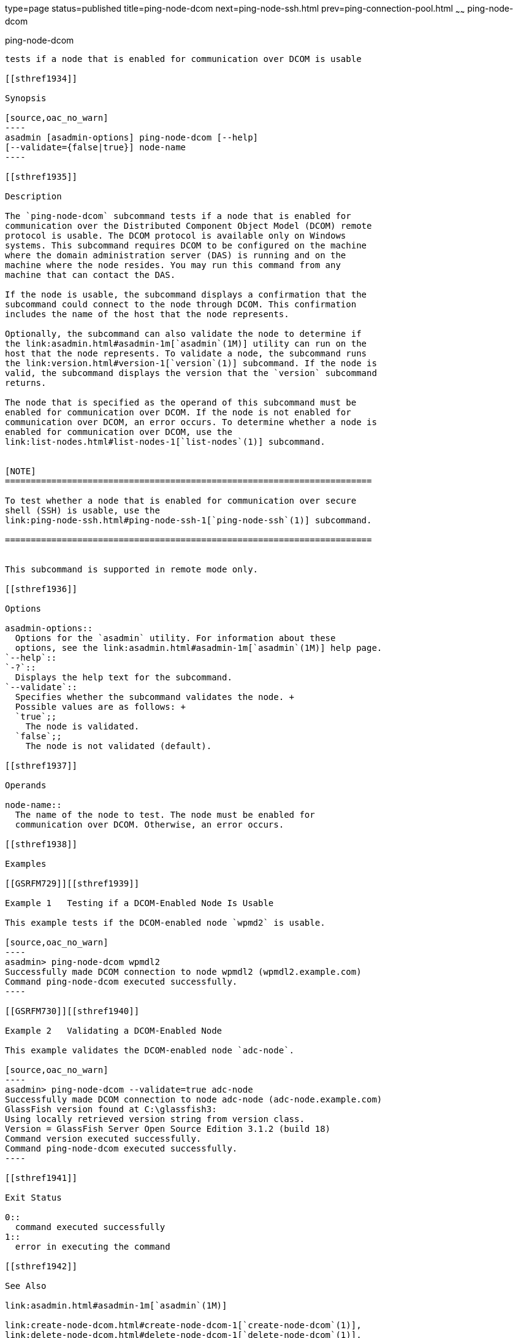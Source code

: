 type=page
status=published
title=ping-node-dcom
next=ping-node-ssh.html
prev=ping-connection-pool.html
~~~~~~
ping-node-dcom
==============

[[ping-node-dcom-1]][[GSRFM728]][[ping-node-dcom]]

ping-node-dcom
--------------

tests if a node that is enabled for communication over DCOM is usable

[[sthref1934]]

Synopsis

[source,oac_no_warn]
----
asadmin [asadmin-options] ping-node-dcom [--help]
[--validate={false|true}] node-name
----

[[sthref1935]]

Description

The `ping-node-dcom` subcommand tests if a node that is enabled for
communication over the Distributed Component Object Model (DCOM) remote
protocol is usable. The DCOM protocol is available only on Windows
systems. This subcommand requires DCOM to be configured on the machine
where the domain administration server (DAS) is running and on the
machine where the node resides. You may run this command from any
machine that can contact the DAS.

If the node is usable, the subcommand displays a confirmation that the
subcommand could connect to the node through DCOM. This confirmation
includes the name of the host that the node represents.

Optionally, the subcommand can also validate the node to determine if
the link:asadmin.html#asadmin-1m[`asadmin`(1M)] utility can run on the
host that the node represents. To validate a node, the subcommand runs
the link:version.html#version-1[`version`(1)] subcommand. If the node is
valid, the subcommand displays the version that the `version` subcommand
returns.

The node that is specified as the operand of this subcommand must be
enabled for communication over DCOM. If the node is not enabled for
communication over DCOM, an error occurs. To determine whether a node is
enabled for communication over DCOM, use the
link:list-nodes.html#list-nodes-1[`list-nodes`(1)] subcommand.


[NOTE]
=======================================================================

To test whether a node that is enabled for communication over secure
shell (SSH) is usable, use the
link:ping-node-ssh.html#ping-node-ssh-1[`ping-node-ssh`(1)] subcommand.

=======================================================================


This subcommand is supported in remote mode only.

[[sthref1936]]

Options

asadmin-options::
  Options for the `asadmin` utility. For information about these
  options, see the link:asadmin.html#asadmin-1m[`asadmin`(1M)] help page.
`--help`::
`-?`::
  Displays the help text for the subcommand.
`--validate`::
  Specifies whether the subcommand validates the node. +
  Possible values are as follows: +
  `true`;;
    The node is validated.
  `false`;;
    The node is not validated (default).

[[sthref1937]]

Operands

node-name::
  The name of the node to test. The node must be enabled for
  communication over DCOM. Otherwise, an error occurs.

[[sthref1938]]

Examples

[[GSRFM729]][[sthref1939]]

Example 1   Testing if a DCOM-Enabled Node Is Usable

This example tests if the DCOM-enabled node `wpmd2` is usable.

[source,oac_no_warn]
----
asadmin> ping-node-dcom wpmdl2
Successfully made DCOM connection to node wpmdl2 (wpmdl2.example.com)
Command ping-node-dcom executed successfully.
----

[[GSRFM730]][[sthref1940]]

Example 2   Validating a DCOM-Enabled Node

This example validates the DCOM-enabled node `adc-node`.

[source,oac_no_warn]
----
asadmin> ping-node-dcom --validate=true adc-node
Successfully made DCOM connection to node adc-node (adc-node.example.com)
GlassFish version found at C:\glassfish3:
Using locally retrieved version string from version class.
Version = GlassFish Server Open Source Edition 3.1.2 (build 18)
Command version executed successfully.
Command ping-node-dcom executed successfully.
----

[[sthref1941]]

Exit Status

0::
  command executed successfully
1::
  error in executing the command

[[sthref1942]]

See Also

link:asadmin.html#asadmin-1m[`asadmin`(1M)]

link:create-node-dcom.html#create-node-dcom-1[`create-node-dcom`(1)],
link:delete-node-dcom.html#delete-node-dcom-1[`delete-node-dcom`(1)],
link:list-nodes.html#list-nodes-1[`list-nodes`(1)],
link:ping-node-ssh.html#ping-node-ssh-1[`ping-node-ssh`(1)],
link:update-node-ssh.html#update-node-dcom-1[`update-node-dcom`(1)],
link:validate-dcom.html#validate-dcom-1[`validate-dcom`(1)],
link:version.html#version-1[`version`(1)]


